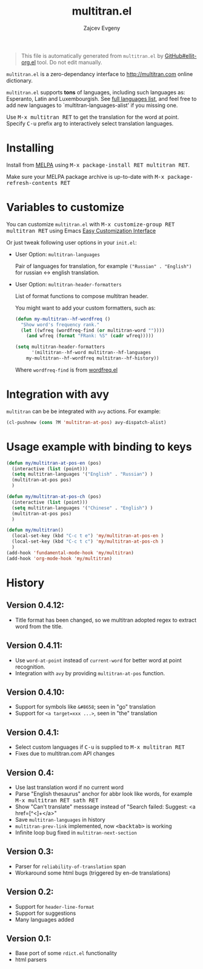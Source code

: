 #+OPTIONS: timestamp:nil
#+TITLE: multitran.el
#+AUTHOR: Zajcev Evgeny
#+startup: showall

#+begin_quote
This file is automatically generated from =multitran.el= by
[[https://github.com/zevlg/ellit-org.el][GitHub#ellit-org.el]] tool.
Do not edit manually.
#+end_quote

=multitran.el= is a zero-dependancy interface to
http://multitran.com online dictionary.

=multitran.el= supports *tons* of languages, including such
languages as: Esperanto, Latin and Luxembourgish.  See
[[https://www.multitran.com/m.exe?a=1&all=32][full languages
list]], and feel free to add new languages to
`multitran-languages-alist' if you missing one.

Use @@html:<kbd>@@M-x multitran RET@@html:</kbd>@@ to get the translation for the
word at point.  Specify @@html:<kbd>@@C-u@@html:</kbd>@@ prefix arg to interactively
select translation languages.

* Installing
:PROPERTIES:
:CUSTOM_ID: installing
:END:

Install from [[http://melpa.org][MELPA]] using
@@html:<kbd>@@M-x package-install RET multitran RET@@html:</kbd>@@.

Make sure your MELPA package archive is up-to-date with
@@html:<kbd>@@M-x package-refresh-contents RET@@html:</kbd>@@

* Variables to customize
:PROPERTIES:
:CUSTOM_ID: variables-to-customize
:END:

You can customize =multitran.el= with @@html:<kbd>@@M-x customize-group RET multitran RET@@html:</kbd>@@ using Emacs
[[https://www.gnu.org/software/emacs/manual/html_node/emacs/Easy-Customization.html#Easy-Customization][Easy
Customization Interface]]

Or just tweak following user options in your =init.el=:

- User Option: ~multitran-languages~

  Pair of languages for translation, for example
  ~("Russian" . "English")~ for russian <-> english translation.

- User Option: ~multitran-header-formatters~

  List of format functions to compose multitran header.

  You might want to add your custom formatters, such as:
  #+begin_src emacs-lisp
    (defun my-multitran--hf-wordfreq ()
      "Show word's frequency rank."
      (let ((wfreq (wordfreq-find (or multitran-word ""))))
        (and wfreq (format "FRank: %S" (cadr wfreq)))))

    (setq multitran-header-formatters
          '(miltitran--hf-word multitran--hf-languages
    	my-multitran--hf-wordfreq multitran--hf-history))
  #+end_src

  Where ~wordfreq-find~ is from
  [[https://raw.githubusercontent.com/zevlg/emacs-stuff/master/wordfreq.el][wordfreq.el]]

* Integration with avy
:PROPERTIES:
:CUSTOM_ID: integration-with-avy
:END:

=multitran= can be be integrated with =avy= actions. For example:
#+begin_src emacs-lisp
  (cl-pushnew (cons ?M 'multitran-at-pos) avy-dispatch-alist)
#+end_src

* Usage example with binding to keys
#+begin_src lisp
(defun my/multitran-at-pos-en (pos)
  (interactive (list (point)))
  (setq multitran-languages '("English" . "Russian") )
  (multitran-at-pos pos)
  )

(defun my/multitran-at-pos-ch (pos)
  (interactive (list (point)))
  (setq multitran-languages '("Chinese" . "English") )
  (multitran-at-pos pos)
  )

(defun my/multitran()
  (local-set-key (kbd "C-c t e") 'my/multitran-at-pos-en )
  (local-set-key (kbd "C-c t c") 'my/multitran-at-pos-ch )
  )
(add-hook 'fundamental-mode-hook 'my/multitran)
(add-hook 'org-mode-hook 'my/multitran)
#+end_src

* History
:PROPERTIES:
:CUSTOM_ID: history
:END:

** Version 0.4.12:
:PROPERTIES:
:CUSTOM_ID: version-0412
:END:

- Title format has been changed, so we multitran adopted regex
  to extract word from the title.

** Version 0.4.11:
:PROPERTIES:
:CUSTOM_ID: version-0411
:END:

- Use ~word-at-point~ instead of ~current-word~ for better word
  at point recognition.
- Integration with =avy= by providing ~multitran-at-pos~ function.

** Version 0.4.10:
:PROPERTIES:
:CUSTOM_ID: version-0410
:END:

- Support for symbols like =&#8658=; seen in "go" translation
- Support for =<a target=xxx ...>=, seen in "the" translation

** Version 0.4.1:
:PROPERTIES:
:CUSTOM_ID: version-041
:END:

- Select custom languages if @@html:<kbd>@@C-u@@html:</kbd>@@ is supplied to
  @@html:<kbd>@@M-x multitran RET@@html:</kbd>@@
- Fixes due to multitran.com API changes

** Version 0.4:
:PROPERTIES:
:CUSTOM_ID: version-04
:END:

- Use last translation word if no current word
- Parse "English thesaurus" anchor for abbr look like words,
  for example @@html:<kbd>@@M-x multitran RET sath RET@@html:</kbd>@@
- Show "Can't translate" messsage instead of
  "Search failed: Suggest: <a href=[^<]+</a>"
- Save ~multitran-languages~ in history
- ~multitran-prev-link~ implemented, now @@html:<kbd>@@<backtab>@@html:</kbd>@@ is working
- Infinite loop bug fixed in ~multitran-next-section~

** Version 0.3:
:PROPERTIES:
:CUSTOM_ID: version-03
:END:

- Parser for =reliability-of-translation= span
- Workaround some html bugs (triggered by en-de translations)

** Version 0.2:
:PROPERTIES:
:CUSTOM_ID: version-02
:END:

- Support for ~header-line-format~
- Support for suggestions
- Many languages added

** Version 0.1:
:PROPERTIES:
:CUSTOM_ID: version-01
:END:

- Base port of some =rdict.el= functionality
- html parsers
